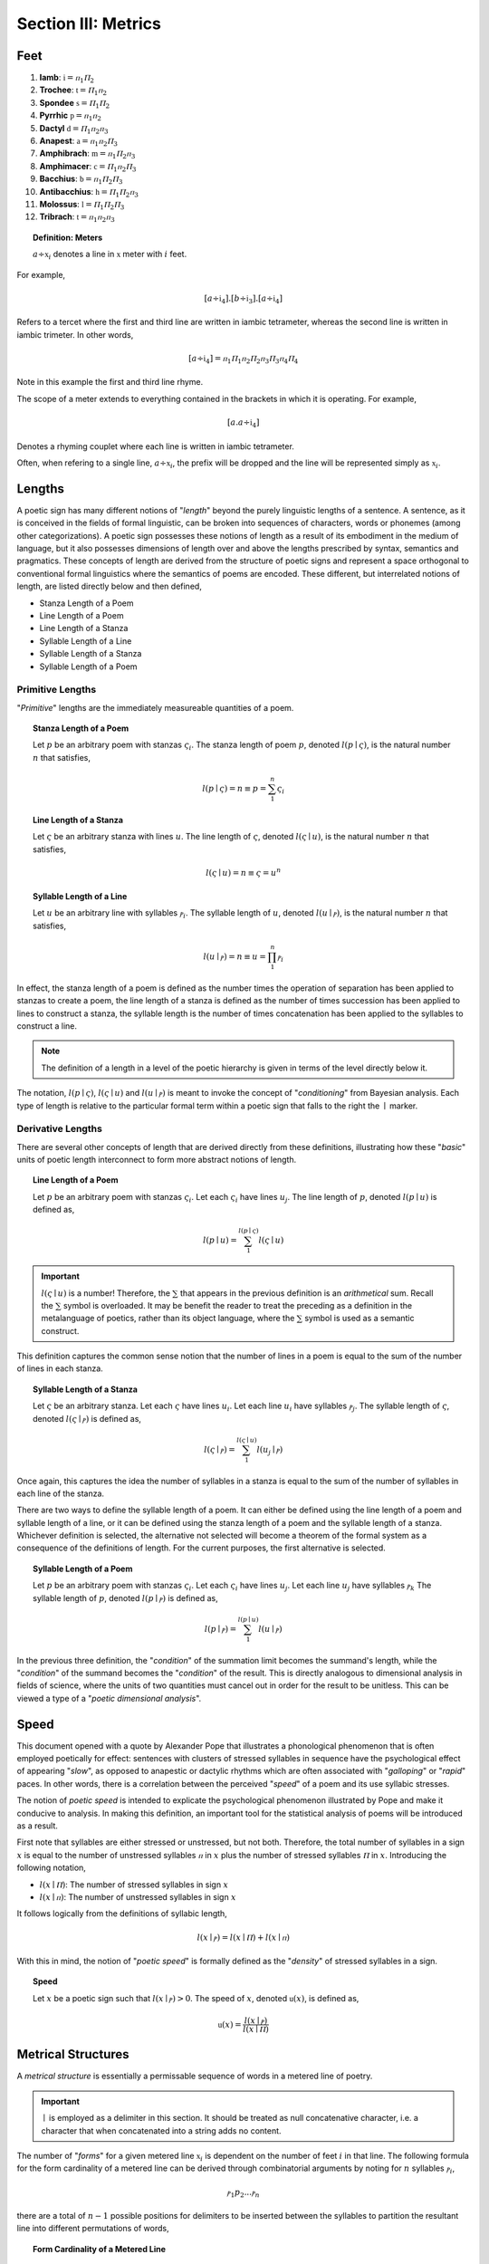 
.. _poetics-metrics:

Section III: Metrics
====================

.. _poetics-feet:

Feet
----

1. **Iamb**: :math:`\mathfrak{i} = {ⲡ_1}{Ⲡ_2}`
2. **Trochee**: :math:`\mathfrak{t} = {Ⲡ_1}{ⲡ_2}`
3. **Spondee** :math:`\mathfrak{s} = {Ⲡ_1}{Ⲡ_2}`
4. **Pyrrhic** :math:`\mathfrak{p} = {ⲡ_1}{ⲡ_2}`   
5. **Dactyl** :math:`\mathfrak{d} = {Ⲡ_1}{ⲡ_2}{ⲡ_3}`
6. **Anapest**: :math:`\mathfrak{a} = {ⲡ_1}{ⲡ_2}{Ⲡ_3}`
7. **Amphibrach**: :math:`\mathfrak{m} = {ⲡ_1}{Ⲡ_2}{ⲡ_3}`
8. **Amphimacer**: :math:`\mathfrak{c} = {Ⲡ_1}{ⲡ_2}{Ⲡ_3}`
9. **Bacchius**: :math:`\mathfrak{b} = {ⲡ_1}{Ⲡ_2}{Ⲡ_3}`
10. **Antibacchius**: :math:`\mathfrak{h} = {Ⲡ_1}{Ⲡ_2}{ⲡ_3}`
11. **Molossus**: :math:`\mathfrak{l} = {Ⲡ_1}{Ⲡ_2}{Ⲡ_3}`
12. **Tribrach**: :math:`\mathfrak{t} = {ⲡ_1}{ⲡ_2}{ⲡ_3}`

.. topic:: Definition: Meters

    :math:`a \div \mathfrak{x}_i` denotes a line in :math:`\mathfrak{x}` meter with :math:`i` feet. 

For example, 

.. math::

    [a \div \mathfrak{i}_4].[b \div \mathfrak{i}_3].[a \div \mathfrak{i}_4]

Refers to a tercet where the first and third line are written in iambic tetrameter, whereas the second line is written in iambic trimeter. In other words,

.. math::

    [a \div \mathfrak{i}_4] = {ⲡ_1}{Ⲡ_1}{ⲡ_2}{Ⲡ_2}{ⲡ_3}{Ⲡ_3}{ⲡ_4}{Ⲡ_4}

Note in this example the first and third line rhyme. 

The scope of a meter extends to everything contained in the brackets in which it is operating. For example,

.. math::

    [a.a \div \mathfrak{i}_4]

Denotes a rhyming couplet where each line is written in iambic tetrameter. 

Often, when refering to a single line, :math:`a \div \mathfrak{x}_i`, the prefix will be dropped and the line will be represented simply as :math:`\mathfrak{x}_i`.

.. _poetics-lengths:

Lengths
-------

A poetic sign has many different notions of "*length*" beyond the purely linguistic lengths of a sentence. A sentence, as it is conceived in the fields of formal linguistic, can be broken into sequences of characters, words or phonemes (among other categorizations). A poetic sign possesses these notions of length as a result of its embodiment in the medium of language, but it also possesses dimensions of length over and above the lengths prescribed by syntax, semantics and pragmatics. These concepts of length are derived from the structure of poetic signs and represent a space orthogonal to conventional formal linguistics where the semantics of poems are encoded. These different, but interrelated notions of length, are listed directly below and then defined,

- Stanza Length of a Poem 
- Line Length of a Poem
- Line Length of a Stanza
- Syllable Length of a Line
- Syllable Length of a Stanza
- Syllable Length of a Poem

.. _poetics-primitive-lengths:

-----------------
Primitive Lengths
-----------------

"*Primitive*" lengths are the immediately measureable quantities of a poem. 

.. topic:: Stanza Length of a Poem

    Let :math:`p` be an arbitrary poem with stanzas :math:`\varsigma_i`. The stanza length of poem :math:`p`, denoted :math:`l(p \mid \varsigma)`, is the natural number :math:`n` that satisfies, 

    .. math::

        l(p \mid \varsigma) = n \equiv p = \sum_1^n \varsigma_i

.. topic:: Line Length of a Stanza

    Let :math:`\varsigma` be an arbitrary stanza with lines :math:`u`. The line length of :math:`\varsigma`, denoted :math:`l(\varsigma \mid u)`, is the natural number :math:`n` that satisfies, 

    .. math::

        l(\varsigma \mid u) = n  \equiv \varsigma = u^n

.. topic:: Syllable Length of a Line

    Let :math:`u` be an arbitrary line with syllables :math:`ⲣ_i`. The syllable length of :math:`u`, denoted :math:`l(u \mid ⲣ)`, is the natural number :math:`n` that satisfies, 

    .. math::

        l(u \mid ⲣ) = n \equiv u = \prod_1^n ⲣ_i

In effect, the stanza length of a poem is defined as the number times the operation of separation has been applied to stanzas to create a poem, the line length of a stanza is defined as the number of times succession has been applied to lines to construct a stanza, the syllable length is the number of times concatenation has been applied to the syllables to construct a line.

.. note::

    The definition of a length in a level of the poetic hierarchy is given in terms of the level directly below it. 

The notation, :math:`l(p \mid \varsigma)`, :math:`l(\varsigma \mid u)` and :math:`l(u \mid ⲣ)` is meant to invoke the concept of "*conditioning*" from Bayesian analysis. Each type of length is relative to the particular formal term within a poetic sign that falls to the right the :math:`\mid` marker. 

.. _poetics-derivative-lengths:

------------------
Derivative Lengths
------------------

There are several other concepts of length that are derived directly from these definitions, illustrating how these "*basic*" units of poetic length interconnect to form more abstract notions of length. 

.. topic:: Line Length of a Poem 

    Let :math:`p` be an arbitrary poem with stanzas :math:`\varsigma_i`. Let each :math:`\varsigma_i` have lines :math:`u_j`. The line length of :math:`p`, denoted :math:`l(p \mid u)` is defined as,

    .. math::

        l(p \mid u) = \sum_1^{l(p \mid \varsigma)} l(\varsigma \mid u)

.. important::

    :math:`l(\varsigma \mid u)` is a number! Therefore, the :math:`\sum` that appears in the previous definition is an *arithmetical* sum. Recall the :math:`\sum` symbol is overloaded. It may be benefit the reader to treat the preceding as a definition in the metalanguage of poetics, rather than its object language, where the :math:`\sum` symbol is used as a semantic construct. 

This definition captures the common sense notion that the number of lines in a poem is equal to the sum of the number of lines in each stanza. 

.. topic:: Syllable Length of a Stanza 

    Let :math:`\varsigma` be an arbitrary stanza. Let each :math:`\varsigma` have lines :math:`u_i`. Let each line :math:`u_i` have syllables :math:`ⲣ_j`. The syllable length of :math:`\varsigma`, denoted :math:`l(\varsigma \mid ⲣ)` is defined as,

    .. math::

        l(\varsigma \mid ⲣ) = \sum_1^{l(\varsigma \mid u)} l(u_j \mid ⲣ)

Once again, this captures the idea the number of syllables in a stanza is equal to the sum of the number of syllables in each line of the stanza.

There are two ways to define the syllable length of a poem. It can either be defined using the line length of a poem and syllable length of a line, or it can be defined using the stanza length of a poem and the syllable length of a stanza. Whichever definition is selected, the alternative not selected will become a theorem of the formal system as a consequence of the definitions of length. For the current purposes, the first alternative is selected.

.. topic:: Syllable Length of a Poem

    Let :math:`p` be an arbitrary poem with stanzas :math:`\varsigma_i`. Let each :math:`\varsigma_i` have lines :math:`u_j`.  Let each line :math:`u_j` have syllables :math:`ⲣ_k` The syllable length of :math:`p`, denoted :math:`l(p \mid ⲣ)` is defined as,

    .. math::

        l(p \mid ⲣ) = \sum_1^{l(p \mid u)} l(u \mid ⲣ)

In the previous three definition, the "*condition*" of the summation limit becomes the summand's length, while the "*condition*" of the summand becomes the "*condition*" of the result. This is directly analogous to dimensional analysis in fields of science, where the units of two quantities must cancel out in order for the result to be unitless. This can be viewed a type of a "*poetic dimensional analysis*".

.. _poetics-speed:

Speed
-----

This document opened with a quote by Alexander Pope that illustrates a phonological phenomenon that is often employed poetically for effect: sentences with clusters of stressed syllables in sequence have the psychological effect of appearing "*slow*", as opposed to anapestic or dactylic rhythms which are often associated with "*galloping*" or "*rapid*" paces. In other words, there is a correlation between the perceived "*speed*" of a poem and its use syllabic stresses. 

The notion of *poetic speed* is intended to explicate the psychological phenomenon illustrated by Pope and make it conducive to analysis. In making this definition, an important tool for the statistical analysis of poems will be introduced as a result.

First note that syllables are either stressed or unstressed, but not both. Therefore, the total number of syllables in a sign :math:`x` is equal to the number of unstressed syllables :math:`ⲡ` in :math:`x` plus the number of stressed syllables :math:`Ⲡ` in :math:`x`. Introducing the following notation,

- :math:`l(x \mid Ⲡ)`: The number of stressed syllables in sign :math:`x`
- :math:`l(x \mid ⲡ)`: The number of unstressed syllables in sign :math:`x`

It follows logically from the definitions of syllabic length,

.. math::

    l(x \mid ⲣ) = l(x \mid Ⲡ) + l(x \mid ⲡ)

With this in mind, the notion of "*poetic speed*" is formally defined as the "*density*" of stressed syllables in a sign.

.. topic:: Speed

    Let :math:`x` be a poetic sign such that :math:`l(x \mid ⲣ) > 0`. The speed of :math:`x`, denoted :math:`\mathfrak{u}(x)`, is defined as,

    .. math::

        \mathfrak{u}(x) = \frac{l(x \mid ⲣ)}{l(x \mid Ⲡ)}

.. TODO: This definition assumes all lines must possess at least one stressed syllable. Before refining this definition, however, it would probably be beneficial to elaborate on how the stress of a caesura is to be interpretted in the system.

.. _poetics-metrical-structures:

Metrical Structures
-------------------

A *metrical structure* is essentially a permissable sequence of words in a metered line of poetry.

.. important::

    :math:`\mid` is employed as a delimiter in this section. It should be treated as null concatenative character, i.e. a character that when concatenated into a string adds no content.

The number of "*forms*" for a given metered line :math:`\mathfrak{x}_i` is dependent on the number of feet :math:`i` in that line. The following formula for the form cardinality of a metered line can be derived through combinatorial arguments by noting for :math:`n` syllables :math:`ⲣ_i`, 

.. math::

    {ⲣ_1}{p_2} ... {ⲣ_n} 

there are a total of :math:`n-1` possible positions for delimiters to be inserted between the syllables to partition the resultant line into different permutations of words,

.. topic:: Form Cardinality of a Metered Line
    
    .. math::

        F(\mathfrak{x}_i) = 2 ^ {l(\mathfrak{x}_1 \mid ⲣ) \cdot i - 1}

    Where :math:`F(\mathfrak{x}_i)` is the number of permissible metrical structures (forms).

.. topic:: Structure Definitions

    1. **Pure Structure**: A line :math:`\mathfrak{x}_i` with no syllabic delimiting.
    2. **Perfect Structure**: A line :math:`\mathfrak{x}_i` where each word :math:`\lambda \div \mathfrak{x}_1`.
    3. **Compound Perfect Structure**: A line :math:`\mathfrak{x}_i` where each word is :math:`\lambda \div \mathfrak{x}_k` for some :math:`1 < k < i`. 
    4. **Semi Perfect Structure**: A line :math:`\mathfrak{x}_i` where each word is :math:`\lambda \div \mathfrak{x}_k` for some :math:`1 < k < i` or :math:`\lambda = ⲣ`.
    5. **Monotone Structure**: A line :math:`\mathfrak{x}_i` where each word :math:`\lambda = p`

A *perfect* structure is a metric line where each word in the line is written in the same meter as the line itself. For example, the following line is *perfect* iambic tetrameter,

    | within tonight return again

The syllables in each word of this line map directly to the metrical foot. Moreover, the delimiters in this line correspond exactly to the divisions of metrical feet,

.. math::

    {ⲡ_1}{Ⲡ_1} \mid {ⲡ_2}{Ⲡ_2} \mid {ⲡ_3}{Ⲡ_3} \mid {ⲡ_4}{Ⲡ_5}
    
In other words, not dissimilar to the concept of *idempotency*, each consecutive word of a *perfect* line is itself an instance of a smaller *perfect* line. 

An *imperfect* structure occurs when the metrical feet and syllables in a word do not map one-to-one with one another. For example, the following line is *imperfect* iambic tetrameter,

    | the trigger finger lingers long

The syllables in the middle three words, "*trigger finger lingers*", are spread out across different metrical feet. In other words, in an imperfect struture, the delimiters do **not** correspond to the end of the foot.

.. math::

    ⲡ_1 \mid {Ⲡ_1}{ⲡ_2} \mid {Ⲡ_2}{ⲡ_3} \mid {Ⲡ_3}{ⲡ_4} \mid  Ⲡ_3


A *monotone* structure occurs when all syllables in a metrical line are separated by delimiters, as in the famous line from Macbeth,

    | to be or not to be
    
.. math::

    ⲡ_1 \mid {Ⲡ_1} \mid {ⲡ_2} \mid {Ⲡ_2} \mid {ⲡ_3} \mid {Ⲡ_3}

These observations show the classification and elaboration of metrical forms can be expressed using combinatorics.

.. topic:: Form Combinatorics

    The number of possible delimiter positions, :math:`n`, in a line of :math:`\mathfrak{x}_i` meter, where :math:`i \in \mathbb{N}`, is one less than the number of syllables in the line,

    .. math::

        n = l(\mathfrak{x}_i \mid ⲣ) - 1 = l(\mathfrak{x}_1 \mid ⲣ) \cdot i - 1

    The number of possible syllabic forms, :math:`F^r(\mathfrak{x}_i)`, in a line of :math:`\mathfrak{x}_i` meter depends on :math:`r`, the number of delimiters. The number of syllabic forms is given by the combinatorial formula,

    .. math::

        {F^r}(\mathfrak{x}_i) = \binom{n}{r} = \frac{(l(\mathfrak{x}_1 \mid ⲣ) \cdot i - 1)!}{(l(\mathfrak{x}_1 \mid ⲣ) \cdot i - r - 1)! \cdot r!}

.. _poetics-iambic-structures:

-----------------
Iambic Structures
-----------------

- :math:`l(\mathfrak{i}_1| ⲣ) = 2`
- :math:`l(\mathfrak{i}_1| Ⲡ) = 1`
- :math:`l(\mathfrak{i}_1| ⲡ) = 1`

Due to the combinatorial explosion, listing out the possible syllabic forms of a metrical line quickly becomes tedious, but the possible combinations are given below for :math:`\mathfrak{i}_2` and :math:`\mathfrak{i}_3` to give the general idea on how they are constructed, and how to identify the different variants (pure, perfect, semi-perfect, compound perfect, monotone).

**Diambic Structures** 

- Possible Delimiters: :math:`n = 2 \cdot l(\mathfrak{i}_1| ⲣ) - 1 = 4 - 1 = 3` 

1. Form 1: Delimiters = 0 
    a. :math:`{ⲡ_1}{Ⲡ_2}{ⲡ_3}{Ⲡ_4}` (**Pure**)
        - Example: ``intimidate``
2. Form 2: Delimiters = 1
    a. :math:`ⲡ_1 \mid {Ⲡ_2}{ⲡ_3}{Ⲡ_4}`
        - Example: ``they intersect``
    b. :math:`{ⲡ_1}{Ⲡ_2} \mid {ⲡ_3}{Ⲡ_4}` (**Perfect**)
        - Example:  ``reversed insight``
    c. :math:`{ⲡ_1}{Ⲡ_2}{ⲡ_3} \mid Ⲡ_4`
        - Example: ``absurdly dressed``
3. Form 3: Delimiters = 2
    a. :math:`ⲡ_1 \mid Ⲡ_2 \mid {ⲡ_3}{Ⲡ_4}` (**Semi Perfect**)
        - Example: ``the boys deceive``
    b. :math:`ⲡ_1 \mid {Ⲡ_2}{ⲡ_3} \mid Ⲡ_4`
        - Example: ``a waking dream``
    c. :math:`{ⲡ_1}{Ⲡ_2} \mid ⲡ_3 \mid Ⲡ_4` (**Semi Perfect**)
        - Example: ``deceive the man``
4. Form 4: Delimiters = 3
    a. :math:`ⲡ_1 \mid Ⲡ_2 \mid ⲡ_3 \mid Ⲡ_4` (**Monotone**)
        - Example: ``the rain that falls``

**Triambic Structures**

- Possible Delimiters: :math:`n = 3 \cdot l(\mathfrak{x}_1| ⲣ) - 1 = 6 - 1 = 5`

1. Form 1: Delimiters = 0
    a. :math:`{ⲡ_1}{Ⲡ_2}{ⲡ_3}{Ⲡ_4}{ⲡ_5}{Ⲡ_6}` (**Pure**)
        - Example: None exist.
2. Form 2: Delimiters = 1
    a. :math:`ⲡ_1 | {Ⲡ_2}{ⲡ_3}{Ⲡ_4}{ⲡ_5}{Ⲡ_6}`
        - Example: 
    b. :math:`{ⲡ_1}{Ⲡ_2} | {ⲡ_3}{Ⲡ_4}{ⲡ_5}{Ⲡ_6}` (**Compound Perfect**)
        - Example: 
    c. :math:`{ⲡ_1}{Ⲡ_2}{ⲡ_3} | {Ⲡ_4}{ⲡ_5}{Ⲡ_6}`
        - Example: ``returning anything``
    d. :math:`{ⲡ_1}{Ⲡ_2}{ⲡ_3}{Ⲡ_4} | {ⲡ_5}{Ⲡ_6}` (**Compound Perfect**)
        - Example: ``articulate again``
    e. :math:`{ⲡ_1}{Ⲡ_2}{ⲡ_3}{Ⲡ_4}{ⲡ_5} | Ⲡ_6`
        - Example: ``amalgamations grow``
3. Form 3: Delimiters = 2
    a. :math:`ⲡ_1 | Ⲡ_2 | {ⲡ_3}{Ⲡ_4}{ⲡ_5}{Ⲡ_6}`
        - Example: 
    b. :math:`ⲡ_1 | {Ⲡ_2}{ⲡ_3} | {Ⲡ_4}{ⲡ_5}{Ⲡ_6}`
        - Example: 
    c. :math:`ⲡ_1 | {Ⲡ_2}{ⲡ_3}{Ⲡ_4} | {ⲡ_5}{Ⲡ_6}`
        - Example: 
    d. :math:`ⲡ_1 | {Ⲡ_2}{ⲡ_3}{Ⲡ_4}{ⲡ_5} | Ⲡ_6`
        - Example: 
    e. :math:`{ⲡ_1}{Ⲡ_2} | ⲡ_3 | {Ⲡ_4}{ⲡ_5}{Ⲡ_6}`
        - Example: 
    f. :math:`{ⲡ_1}{Ⲡ_2} | {ⲡ_3}{Ⲡ_4} | {ⲡ_5}{Ⲡ_6}` (**Perfect**)
        - Example: 
    g. :math:`{ⲡ_1}{Ⲡ_2} | {ⲡ_3}{Ⲡ_4}{ⲡ_5} | Ⲡ_6`
        - Example: 
    h. :math:`{ⲡ_1}{Ⲡ_2}{ⲡ_3} | Ⲡ_4 | {ⲡ_5}{Ⲡ_6}`
        - Example: 
    i. :math:`{ⲡ_1}{Ⲡ_2}{ⲡ_3} | {Ⲡ_4}{ⲡ_5} | Ⲡ_6`
        - Example: 
    j. :math:`{ⲡ_1}{Ⲡ_2}{ⲡ_3}{Ⲡ_4} | ⲡ_5 | Ⲡ_6`
4. Form 4: Delimiters = 3
    a. :math:`ⲡ_1 | Ⲡ_2 | ⲡ_3 | {Ⲡ_4}{ⲡ_5}{Ⲡ_6}`
        - Example: 
    b. :math:`ⲡ_1 | Ⲡ_2 | {ⲡ_3}{Ⲡ_4} | {ⲡ_5}{Ⲡ_6}` (**Semi Perfect**)
        - Example: 
    c. :math:`ⲡ_1 | Ⲡ_2 | {ⲡ_3}{Ⲡ_4}{ⲡ_5} | Ⲡ_6`
        - Example: 
    d. :math:`ⲡ_1 | {Ⲡ_2}{ⲡ_3} | Ⲡ_4 | {ⲡ_5}{Ⲡ_6}`
        - Example: 
    e. :math:`ⲡ_1 | {Ⲡ_2}{ⲡ_3} | {Ⲡ_4}{ⲡ_5} | Ⲡ_6`
        - Example: 
    f. :math:`ⲡ_1 | {Ⲡ_2}{ⲡ_3}{Ⲡ_4} | ⲡ_5 | Ⲡ_6`
        - Example: 
    g. :math:`{ⲡ_1}{Ⲡ_2} | ⲡ_3 | Ⲡ_4 | {ⲡ_5}{Ⲡ_6}` (**Semi Perfect**)
        - Example: 
    h. :math:`{ⲡ_1}{Ⲡ_2} | ⲡ_3 | {Ⲡ_4}{ⲡ_5} | Ⲡ_6`
        - Example: 
    i. :math:`{ⲡ_1}{Ⲡ_2} | {ⲡ_3}{Ⲡ_4} | ⲡ_5 | Ⲡ_6` (**Semi Perfect**)
        - Example: 
    j. :math:`{ⲡ_1}{Ⲡ_2}{ⲡ_3} | Ⲡ_4 | ⲡ_5 | Ⲡ_6`
        - Example: 
5. Form 5: Delimiters = 4
    a. :math:`ⲡ_1 | Ⲡ_2 | ⲡ_3 | Ⲡ_4 | {ⲡ_5}{Ⲡ_6}` (**Semi Perfect**)
        - Example: 
    b. :math:`ⲡ_1 | Ⲡ_2 | ⲡ_3 | {Ⲡ_4}{ⲡ_5} | Ⲡ_6`
        - Example: 
    c. :math:`ⲡ_1 | Ⲡ_2 | {ⲡ_3}{Ⲡ_4} | ⲡ_5 | Ⲡ_6` (**Semi Perfect**)
        - Example: 
    d. :math:`ⲡ_1 | {Ⲡ_2}{ⲡ_3} | Ⲡ_4 | ⲡ_5 | Ⲡ_6`
        - Example: 
    e. :math:`{ⲡ_1}{Ⲡ_2} | ⲡ_3 | Ⲡ_4 | ⲡ_5 | Ⲡ_6` (**Semi Perfect**)
        - Example: 
6. Form 6: Delimiters = 5
    a. :math:`ⲡ_1 \mid Ⲡ_2 \mid ⲡ_3 \mid Ⲡ_4 \mid ⲡ_5 \mid Ⲡ_6` (**Monotone**)
        - Example: 

From these examples, it should be clear each meter has exactly one *pure* form, one *perfect* and one *monotone*. The number of *semi perfect* and *compound perfect* is dependent on the number of delimiters.

.. _poetics-chirality:

Chirality
---------

.. topic:: Chirality

    Let :math:`z_1, z_2, z_3, z_4, z_5, z_6` be artitary poetic signs, possibly caesuras (:math:`\varnothing`).

    A sign :math:`x` is said to be a chiasmus of the sign :math:`y`, denoted :math:`x \bowtie y`, when the following open formula holds,

    .. math::

        x \bowtie y \equiv

    .. math::

        \exists \chi_1, \chi_2: [x = [{z_1}][{\chi_1}][{z_2}][{\chi_2}][{z_3}]]  \land [w = [{z_4}][{\chi_2}][{z_5}][{\chi_1}][{z_6}]]

    Where :math:`\chi_1, \chi_2` are the *chiral pivots*.

.. _poetics-chirality-examples:

**Example**

.. epigraph::

    | Beauty is truth, truth beauty

    -- `Ode on a Grecian Urn`_, John Keats

- **Syllabification**: :math:`{Ⲡ_1}{ⲡ_2} \mid {ⲡ_3} \mid {Ⲡ_4} \mid {Ⲡ_4} \mid {Ⲡ_1}{ⲡ_2}`
- **Chiral Pivots**: :math:`\chi_1 = {Ⲡ_1}{ⲡ_2}` and :math:`\chi_2 = Ⲡ_4`
- **Chirality**: :math:`{Ⲡ_1}{ⲡ_2} \mid {ⲡ_3} \mid {Ⲡ_4} \bowtie {Ⲡ_4} \mid {Ⲡ_1}{ⲡ_2}`
